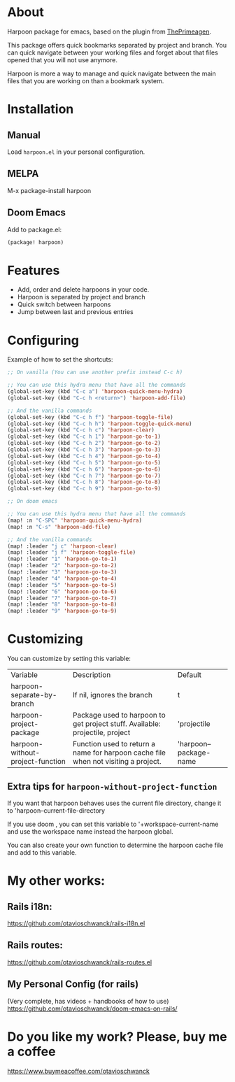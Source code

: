 * About
Harpoon package for emacs, based on the plugin from [[https://github.com/ThePrimeagen/harpoon][ThePrimeagen]].

This package offers quick bookmarks separated by project and branch.  You can quick navigate between your working files and forget about that files opened that you will not use anymore.

Harpoon is more a way to manage and quick navigate between the main files that you are working on than a bookmark system.

[[file:harpoon.gif]]

* Installation
** Manual
Load =harpoon.el= in your personal configuration.

** MELPA
M-x package-install harpoon

** Doom Emacs
Add to package.el:

#+begin_src emacs-lisp
(package! harpoon)
#+end_src

* Features
- Add, order and delete harpoons in your code.
- Harpoon is separated by project and branch
- Quick switch between harpoons
- Jump between last and previous entries

* Configuring
Example of how to set the shortcuts:

#+begin_src emacs-lisp
;; On vanilla (You can use another prefix instead C-c h)

;; You can use this hydra menu that have all the commands
(global-set-key (kbd "C-c a") 'harpoon-quick-menu-hydra)
(global-set-key (kbd "C-c h <return>") 'harpoon-add-file)

;; And the vanilla commands
(global-set-key (kbd "C-c h f") 'harpoon-toggle-file)
(global-set-key (kbd "C-c h h") 'harpoon-toggle-quick-menu)
(global-set-key (kbd "C-c h c") 'harpoon-clear)
(global-set-key (kbd "C-c h 1") 'harpoon-go-to-1)
(global-set-key (kbd "C-c h 2") 'harpoon-go-to-2)
(global-set-key (kbd "C-c h 3") 'harpoon-go-to-3)
(global-set-key (kbd "C-c h 4") 'harpoon-go-to-4)
(global-set-key (kbd "C-c h 5") 'harpoon-go-to-5)
(global-set-key (kbd "C-c h 6") 'harpoon-go-to-6)
(global-set-key (kbd "C-c h 7") 'harpoon-go-to-7)
(global-set-key (kbd "C-c h 8") 'harpoon-go-to-8)
(global-set-key (kbd "C-c h 9") 'harpoon-go-to-9)

;; On doom emacs

;; You can use this hydra menu that have all the commands
(map! :n "C-SPC" 'harpoon-quick-menu-hydra)
(map! :n "C-s" 'harpoon-add-file)

;; And the vanilla commands
(map! :leader "j c" 'harpoon-clear)
(map! :leader "j f" 'harpoon-toggle-file)
(map! :leader "1" 'harpoon-go-to-1)
(map! :leader "2" 'harpoon-go-to-2)
(map! :leader "3" 'harpoon-go-to-3)
(map! :leader "4" 'harpoon-go-to-4)
(map! :leader "5" 'harpoon-go-to-5)
(map! :leader "6" 'harpoon-go-to-6)
(map! :leader "7" 'harpoon-go-to-7)
(map! :leader "8" 'harpoon-go-to-8)
(map! :leader "9" 'harpoon-go-to-9)
#+end_src

* Customizing
You can customize by setting this variable:

| Variable                         | Description                                                                        | Default                |
| harpoon-separate-by-branch       | If nil, ignores the branch                                                         | t                      |
| harpoon-project-package          | Package used to harpoon to get project stuff.  Available: projectile, project      | 'projectile            |
| harpoon-without-project-function | Function used to return a name for harpoon cache file when not visiting a project. | 'harpoon--package-name |

** Extra tips for ~harpoon-without-project-function~
If you want that harpoon behaves uses the current file directory, change it to 'harpoon--current-file-directory

If you use doom , you can set this variable to '+workspace-current-name and use the workspace name instead the harpoon global.

You can also create your own function to determine the harpoon cache file and add to this variable.

* My other works:
** Rails i18n:
https://github.com/otavioschwanck/rails-i18n.el

** Rails routes:
https://github.com/otavioschwanck/rails-routes.el

** My Personal Config (for rails)
(Very complete, has videos + handbooks of how to use)
https://github.com/otavioschwanck/doom-emacs-on-rails/


* Do you like my work?  Please, buy me a coffee
https://www.buymeacoffee.com/otavioschwanck
